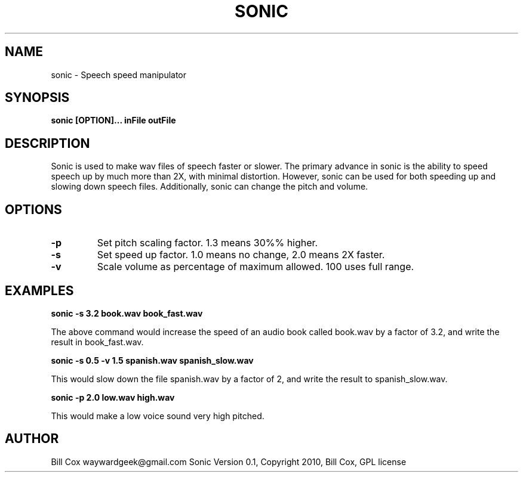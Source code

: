 .TH SONIC LOCAL 

.SH NAME 
sonic \- Speech speed manipulator

.SH SYNOPSIS 
.B sonic [OPTION]... inFile outFile 

.SH DESCRIPTION 
Sonic is used to make wav files of speech faster or slower.  The primary advance
in sonic is the ability to speed speech up by much more than 2X, with minimal
distortion.  However, sonic can be used for both speeding up and slowing down
speech files.  Additionally, sonic can change the pitch and volume.

.SH OPTIONS
.TP
.B \-p
Set pitch scaling factor.  1.3 means 30%% higher.
.TP
.B \-s
Set speed up factor.  1.0 means no change, 2.0 means 2X faster.
.TP
.B \-v
Scale volume as percentage of maximum allowed.  100 uses full range.

.SH EXAMPLES

.B sonic -s 3.2 book.wav book_fast.wav

The above command would increase the speed of an audio book called book.wav by a
factor of 3.2, and write the result in book_fast.wav.

.B sonic -s 0.5 -v 1.5 spanish.wav spanish_slow.wav

This would slow down the file spanish.wav by a factor of 2, and write the result to spanish_slow.wav.

.B sonic -p 2.0 low.wav high.wav

This would make a low voice sound very high pitched.

.SH AUTHOR 
Bill Cox waywardgeek@gmail.com
.BR
Sonic Version 0.1, Copyright 2010, Bill Cox, GPL license
